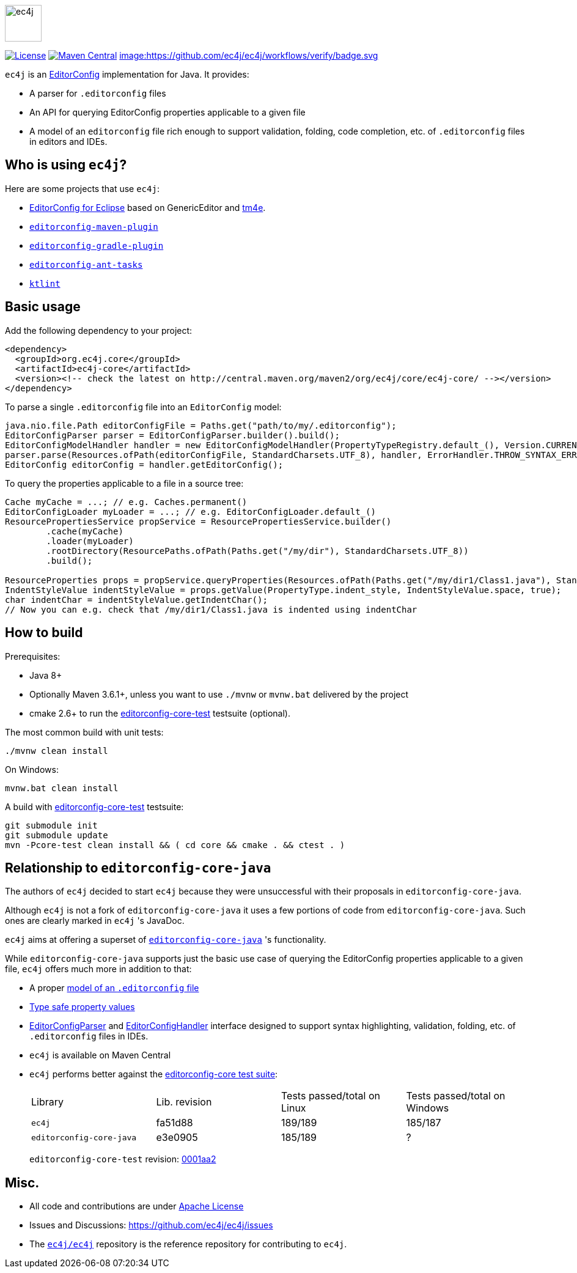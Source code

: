 image::src/main/images/ec4j-logo-with-name.svg[ec4j,height=60]

{empty}

https://github.com/ec4j/ec4j/blob/master/LICENSE[image:https://img.shields.io/github/license/ec4j/ec4j.svg[License]]
http://search.maven.org/#search%7Cga%7C1%7Corg.ec4j.core[image:https://img.shields.io/maven-central/v/org.ec4j.core/ec4j-core.svg[Maven
Central]]
https://github.com/ec4j/ec4j/actions[image:https://github.com/ec4j/ec4j/workflows/verify/badge.svg]

`ec4j` is an http://editorconfig.org/[EditorConfig] implementation for Java. It provides:

* A parser for `.editorconfig` files
* An API for querying EditorConfig properties applicable to a given file
* A model of an `editorconfig` file rich enough to support validation, folding, code completion, etc. of
  `.editorconfig` files in editors and IDEs.

== Who is using `ec4j`?

Here are some projects that use `ec4j`:

* https://github.com/angelozerr/ec4e[EditorConfig for Eclipse] based on GenericEditor and
  https://github.com/eclipse/tm4e/[tm4e].
* `https://github.com/ec4j/editorconfig-maven-plugin[editorconfig-maven-plugin]`
* `https://github.com/ec4j/editorconfig-gradle-plugin[editorconfig-gradle-plugin]`
* `https://github.com/ec4j/editorconfig-ant-tasks[editorconfig-ant-tasks]`
* `https://github.com/pinterest/ktlint[ktlint]`

== Basic usage

Add the following dependency to your project:

[source,xml]
----
<dependency>
  <groupId>org.ec4j.core</groupId>
  <artifactId>ec4j-core</artifactId>
  <version><!-- check the latest on http://central.maven.org/maven2/org/ec4j/core/ec4j-core/ --></version>
</dependency>
----

To parse a single `.editorconfig` file into an `EditorConfig` model:

[source,java]
----
java.nio.file.Path editorConfigFile = Paths.get("path/to/my/.editorconfig");
EditorConfigParser parser = EditorConfigParser.builder().build();
EditorConfigModelHandler handler = new EditorConfigModelHandler(PropertyTypeRegistry.default_(), Version.CURRENT);
parser.parse(Resources.ofPath(editorConfigFile, StandardCharsets.UTF_8), handler, ErrorHandler.THROW_SYNTAX_ERRORS_IGNORE_OTHERS);
EditorConfig editorConfig = handler.getEditorConfig();
----

To query the properties applicable to a file in a source tree:

[source,java]
----
Cache myCache = ...; // e.g. Caches.permanent()
EditorConfigLoader myLoader = ...; // e.g. EditorConfigLoader.default_()
ResourcePropertiesService propService = ResourcePropertiesService.builder()
        .cache(myCache)
        .loader(myLoader)
        .rootDirectory(ResourcePaths.ofPath(Paths.get("/my/dir"), StandardCharsets.UTF_8))
        .build();

ResourceProperties props = propService.queryProperties(Resources.ofPath(Paths.get("/my/dir1/Class1.java"), StandardCharsets.UTF_8));
IndentStyleValue indentStyleValue = props.getValue(PropertyType.indent_style, IndentStyleValue.space, true);
char indentChar = indentStyleValue.getIndentChar();
// Now you can e.g. check that /my/dir1/Class1.java is indented using indentChar
----

== How to build

Prerequisites:

* Java 8+
* Optionally Maven 3.6.1+, unless you want to use `./mvnw` or `mvnw.bat` delivered by the project
* cmake 2.6+ to run the https://github.com/editorconfig/editorconfig-core-test[editorconfig-core-test] testsuite (optional).

The most common build with unit tests:

[source,shell]
----
./mvnw clean install
----

On Windows:

[source,shell]
----
mvnw.bat clean install
----

A build with https://github.com/editorconfig/editorconfig-core-test[editorconfig-core-test] testsuite:

[source,shell]
----
git submodule init
git submodule update
mvn -Pcore-test clean install && ( cd core && cmake . && ctest . )
----

== Relationship to `editorconfig-core-java`

The authors of `ec4j` decided to start `ec4j` because they were unsuccessful with their proposals in
`editorconfig-core-java`.

Although `ec4j` is not a fork of `editorconfig-core-java` it uses a few portions of code from
`editorconfig-core-java`. Such ones are clearly marked in `ec4j` 's JavaDoc.

`ec4j` aims at offering a superset of
`https://github.com/editorconfig/editorconfig-core-java[editorconfig-core-java]` 's functionality.

While `editorconfig-core-java` supports just the basic use case of querying the EditorConfig properties
applicable to a given file, `ec4j` offers much more in addition to that:

* A proper link:core/src/main/java/org/eclipse/ec4j/core/model/EditorConfig.java[model of an `.editorconfig` file]
* link:src/main/java/org/eclipse/ec4j/core/model/Property.java[Type safe property values]
* link:core/src/main/java/org/eclipse/ec4j/core/parser/EditorConfigParser.java[EditorConfigParser] and
  link:core/src/main/java/org/eclipse/ec4j/core/parser/EditorConfigHandler.java[EditorConfigHandler] interface
  designed to support syntax highlighting, validation, folding, etc. of `.editorconfig` files in IDEs.
* `ec4j` is available on Maven Central
* `ec4j` performs better against the
  https://github.com/editorconfig/editorconfig-core-test[editorconfig-core test suite]:
+
|===
| Library                  | Lib. revision | Tests passed/total on Linux | Tests passed/total on Windows
| `ec4j`                   | fa51d88       | 189/189                     | 185/187
| `editorconfig-core-java` | e3e0905       | 185/189                     | ?
|===
+
`editorconfig-core-test` revision: https://github.com/editorconfig/editorconfig-core-test/commit/0001aa28f3816bb72cdbea09598252b50e4695c2[0001aa2]

== Misc.

* All code and contributions are under link:/LICENSE[Apache License]
* Issues and Discussions: https://github.com/ec4j/ec4j/issues
* The `https://github.com/ec4j/ec4j[ec4j/ec4j]` repository is the reference repository for contributing to `ec4j`.
